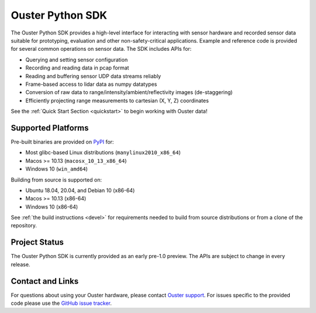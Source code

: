 =================
Ouster Python SDK
=================

The Ouster Python SDK provides a high-level interface for interacting with sensor hardware and
recorded sensor data suitable for prototyping, evaluation and other non-safety-critical
applications. Example and reference code is provided for several common operations on sensor
data. The SDK includes APIs for:

- Querying and setting sensor configuration
- Recording and reading data in pcap format
- Reading and buffering sensor UDP data streams reliably
- Frame-based access to lidar data as numpy datatypes
- Conversion of raw data to range/intensity/ambient/reflectivity images (de-staggering)
- Efficiently projecting range measurements to cartesian (X, Y, Z) coordinates

See the :ref:`Quick Start Section <quickstart>` to begin working with Ouster data!

.. todo::
   Add links to examples from features list!


Supported Platforms
===================

Pre-built binaries are provided on `PyPI <https://pypi.org/>`_ for:

- Most glibc-based Linux distributions (``manylinux2010_x86_64``)
- Macos >= 10.13 (``macosx_10_13_x86_64``)
- Windows 10 (``win_amd64``)

Building from source is supported on:

- Ubuntu 18.04, 20.04, and Debian 10 (x86-64)
- Macos >= 10.13 (x86-64)
- Windows 10 (x86-64)

See :ref:`the build instructions <devel>` for requirements needed to build from source distributions
or from a clone of the repository.


Project Status
==============

The Ouster Python SDK is currently provided as an early pre-1.0 preview. The APIs are subject to
change in every release.


Contact and Links
=================

For questions about using your Ouster hardware, please contact `Ouster support
<https://ouster.atlassian.net/servicedesk/customer/portal/8>`_. For issues specific to the provided
code please use the `GitHub issue tracker <https://github.com/ouster-lidar/ouster_example/issues>`_.
